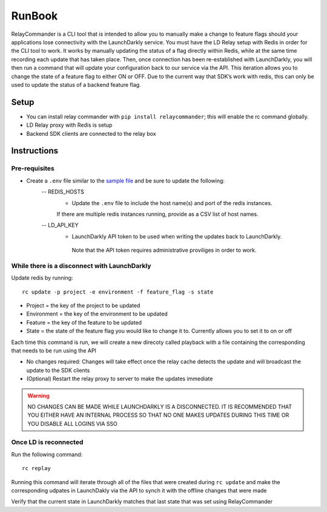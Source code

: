 RunBook
=======

RelayCommander is a CLI tool that is intended to allow you to manually make a
change to feature flags should your applications lose connectivity with the
LaunchDarkly service. You must have the LD Relay setup with Redis in order for
the CLI tool to work. It works by manually updating the status of a flag
directly within Redis, while at the same time recording each update that has
taken place. Then, once connection has been re-established with LaunchDarkly,
you will then run a command that will update your configuration back to our
service via the API. This iteration allows you to change the state of a
feature flag to either ON or OFF. Due to the current way that SDK’s work with
redis,  this can only be used to update the status of a backend feature flag.

Setup
------
- You can install relay commander with ``pip install relaycommander``;
  this will enable the rc command globally.
- LD Relay proxy with Redis is setup
- Backend SDK clients are connected to the relay box

Instructions
-------------

Pre-requisites
~~~~~~~~~~~~~~

* Create a ``.env`` file similar to the `sample file <https://github.com/launchdarkly/relayCommander/blob/master/.env.example>`_ and be sure to update the following:
    -- REDIS_HOSTS
        * Update the ``.env`` file to include the host name(s) and
          port of the redis instances.
        If there are multiple redis instances running, provide as a CSV list of host names.
    -- LD_API_KEY
        * LaunchDarkly API token to be used when writing the updates back to LaunchDarkly.
         Note that the API token requires administrative proviliges in order to work.

While there is a disconnect with LaunchDarkly
~~~~~~~~~~~~~~~~~~~~~~~~~~~~~~~~~~~~~~~~~~~~~

Update redis by running:

::

    rc update -p project -e environment -f feature_flag -s state

* Project = the key of the project to be updated
* Environment = the key of the environment to be updated
* Feature = the key of the feature to be updated
* State = the state of the feature flag you would like to change it to. Currently allows you to set it to on or off

Each time this command is run, we will create a new direcoty called playback with a file containing the corresponding that needs to be run using the API

* No changes required: Changes will take effect once the relay cache detects the update and will broadcast the update to the SDK clients
* (Optional) Restart the relay proxy to server to make the updates immediate

.. warning::
    NO CHANGES CAN BE MADE WHILE LAUNCHDARKLY IS A DISCONNECTED. IT IS RECOMMENDED THAT YOU EITHER HAVE AN INTERNAL PROCESS SO THAT NO ONE MAKES UPDATES DURING THIS TIME OR YOU DISABLE ALL LOGINS VIA SSO

Once LD is reconnected
~~~~~~~~~~~~~~~~~~~~~~

Run the following command:

::

    rc replay

Running this command will iterate through all of the files that were created during ``rc update`` and make the corresponding udpates in LaunchDakly via the API to synch it with the offline changes that were made

Verify that the current state in LaunchDarkly matches that last state that was set using RelayCommander
